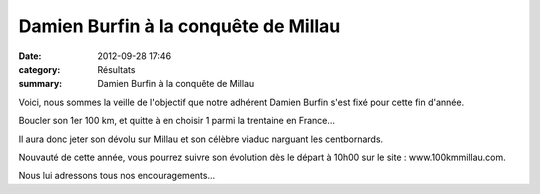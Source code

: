 Damien Burfin à la conquête de Millau
=====================================

:date: 2012-09-28 17:46
:category: Résultats
:summary: Damien Burfin à la conquête de Millau

|298234_2256931835457_1670312364_n.jpg| Voici, nous sommes la veille de l'objectif que notre adhérent Damien Burfin s'est fixé pour cette fin d'année.


Boucler son 1er 100 km, et quitte à en choisir 1 parmi la trentaine en France...


Il aura donc jeter son dévolu sur Millau et son célèbre viaduc narguant les centbornards.


Nouvauté de cette année, vous pourrez suivre son évolution dès le départ à 10h00 sur le site : www.100kmmillau.com.


Nous lui adressons tous nos encouragements...

.. |298234_2256931835457_1670312364_n.jpg| image:: http://assets.acr-dijon.org/old/httpidataover-blogcom0120862coursescourses-2012-298234_2256931835457_1670312364_n.jpg
